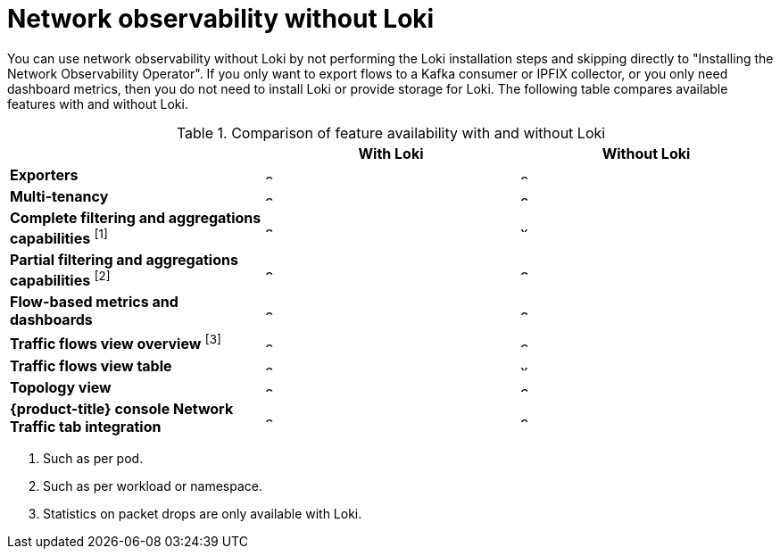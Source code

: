 // module included in the following assemblies:
// networking/network_observability/installing-operators.adoc

:_mod-docs-content-type: REFERENCE
[id="network-observability-without-loki_{context}"]
= Network observability without Loki

You can use network observability without Loki by not performing the Loki installation steps and skipping directly to "Installing the Network Observability Operator". If you only want to export flows to a Kafka consumer or IPFIX collector, or you only need dashboard metrics, then you do not need to install Loki or provide storage for Loki. The following table compares available features with and without Loki.

.Comparison of feature availability with and without Loki
[options="header"]
|===
|                                     | *With Loki* | *Without Loki*
| *Exporters*                         | image:check-solid.png[,10] | image:check-solid.png[,10]
| *Multi-tenancy*                     | image:check-solid.png[,10] | image:check-solid.png[,10]
| *Complete filtering and aggregations capabilities* ^[1]^| image:check-solid.png[,10] | image:x-solid.png[,10]
| *Partial filtering and aggregations capabilities* ^[2]^ | image:check-solid.png[,10] | image:check-solid.png[,10]
| *Flow-based metrics and dashboards* | image:check-solid.png[,10] | image:check-solid.png[,10]
| *Traffic flows view overview* ^[3]^  | image:check-solid.png[,10] | image:check-solid.png[,10]
| *Traffic flows view table*       | image:check-solid.png[,10] | image:x-solid.png[,10]
| *Topology view*                | image:check-solid.png[,10] | image:check-solid.png[,10]
| *{product-title} console Network Traffic tab integration* | image:check-solid.png[,10] | image:check-solid.png[,10]
|===
[.small]
--
1. Such as per pod.
2. Such as per workload or namespace.
3. Statistics on packet drops are only available with Loki.
--
